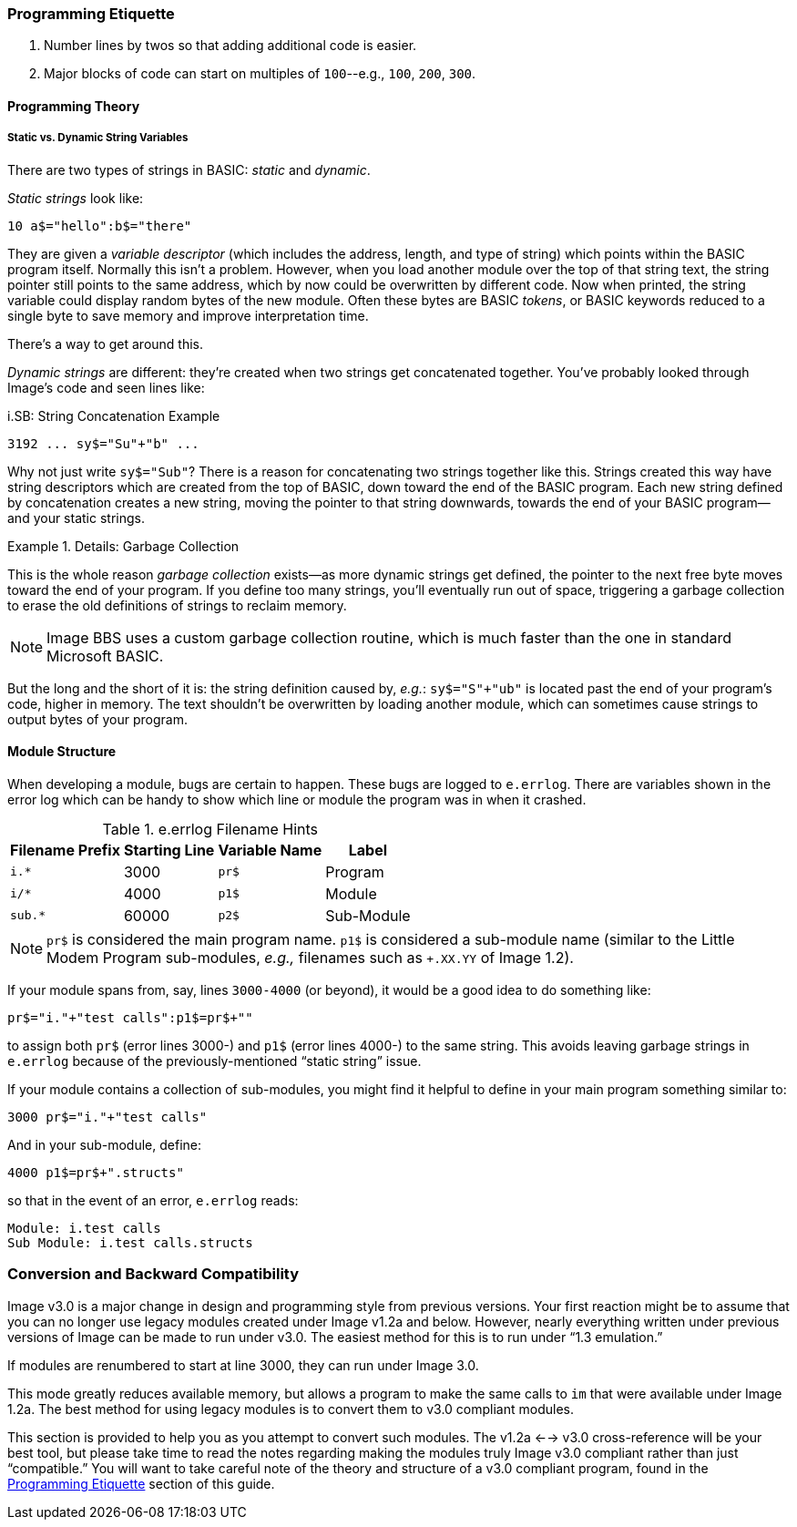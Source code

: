 // label used for inter-document cross-reference
=== Programming Etiquette [[programming-etiquette]]

. Number lines by twos so that adding additional code is easier.
. Major blocks of code can start on multiples of `100`--e.g., `100`, `200`, `300`.

==== Programming Theory

===== Static vs. Dynamic String Variables

There are two types of strings in BASIC: _static_ and __dynamic__.

_Static strings_ look like:

[source, "basic"]
10 a$="hello":b$="there"

They are given a _variable descriptor_ (which includes the address, length, and type of string) which points within the BASIC program itself.
Normally this isn`'t a problem.
However, when you load another module over the top of that string text, the string pointer still points to the same address, which by now could be overwritten by different code.
Now when printed, the string variable could display random bytes of the new module.
Often these bytes are BASIC _tokens_, or BASIC keywords reduced to a single byte to save memory and improve interpretation time.

There`'s a way to get around this.

_Dynamic strings_ are different: they`'re created when two strings get concatenated together.
You`'ve probably looked through Image`'s code and seen lines like:

.i.SB: String Concatenation Example
[source, basic]
3192 ... sy$="Su"+"b" ...

Why not just write `sy$="Sub"`?
There is a reason for concatenating two strings together like this.
Strings created this way have string descriptors which are created from the top of BASIC, down toward the end of the BASIC program.
Each new string defined by concatenation creates a new string, moving the pointer to that string downwards, towards the end of your BASIC program--and your static strings.

.Details: Garbage Collection
====
This is the whole reason _garbage collection_ exists--as more dynamic strings get defined, the pointer to the next free byte moves toward the end of your program.
If you define too many strings, you`'ll eventually run out of space, triggering a garbage collection to erase the old definitions of strings to reclaim memory.

[NOTE]
Image BBS uses a custom garbage collection routine, which is much faster than the one in standard Microsoft BASIC.
====

But the long and the short of it is: the string definition caused by, _e.g._: `sy$="S"+"ub"` is located past the end of your program`'s code, higher in memory.
The text shouldn`'t be overwritten by loading another module, which can sometimes cause strings to output bytes of your program.

==== Module Structure

When developing a module, bugs are certain to happen.
These bugs are logged to `e.errlog`.
There are variables shown in the error log which can be handy to show which line or module the program was in when it crashed.

.e.errlog Filename Hints
[%autowidth]
[%header]
|====================
| Filename Prefix | Starting Line | Variable Name | Label
| `i.*` | 3000 | `pr$` | Program
| `i/*` | 4000 | `p1$` | Module
| `sub.*` | 60000 | `p2$` | Sub-Module
|====================

[NOTE]
====
`pr$` is considered the main program name.
`p1$` is considered a sub-module name (similar to the Little Modem Program sub-modules, _e.g.,_ filenames such as `+.XX.YY` of Image 1.2).
====

If your module spans from, say, lines `3000-4000` (or beyond), it would be a good idea to do something like:

[source,basic]
----
pr$="i."+"test calls":p1$=pr$+""
----

to assign both `pr$` (error lines 3000-) and `p1$` (error lines 4000-) to the same string.
This avoids leaving garbage strings in `e.errlog` because of the previously-mentioned "`static string`" issue.

If your module contains a collection of sub-modules, you might find it helpful to define in your main program something similar to:

[source,basic]
----
3000 pr$="i."+"test calls"
----

And in your sub-module, define:


[source,basic]
----
4000 p1$=pr$+".structs"
----

so that in the event of an error, `e.errlog` reads:

[source]
----
Module: i.test calls
Sub Module: i.test calls.structs
----

=== Conversion and Backward Compatibility

Image v3.0 is a major change in design and programming style from previous versions.
Your first reaction might be to assume that you can no longer use legacy modules created under Image v1.2a and below.
However, nearly everything written under previous versions of Image can be made to run under v3.0.
The easiest method for this is to run under "`1.3 emulation.`"

// Larry
If modules are renumbered to start at line 3000, they can run under Image 3.0.

This mode greatly reduces available memory, but allows a program to make the same calls to `im` that were available under Image 1.2a.
The best method for using legacy modules is to convert them to v3.0 compliant modules.

This section is provided to help you as you attempt to convert such modules.
The v1.2a <--> v3.0 cross-reference will be your best tool, but please take time to read the notes regarding making the modules truly Image v3.0 compliant rather than just "`compatible.`"
You will want to take careful note of the theory and structure of a v3.0 compliant program, found in the <<programming-etiquette,Programming Etiquette>> section of this guide.
